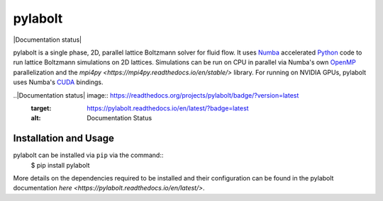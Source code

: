 ---------
pylabolt
---------
|Documentation status|

pylabolt is a single phase, 2D, parallel lattice Boltzmann solver for fluid flow. It uses 
`Numba <https://numba.readthedocs.io/en/stable/>`_ accelerated `Python <https://www.python.org/>`_ code
to run lattice Boltzmann simulations on 2D lattices. Simulations can be run on CPU in parallel via 
Numba's own `OpenMP <https://www.openmp.org/>`_ parallelization and the `mpi4py <https://mpi4py.readthedocs.io/en/stable/>` library.
For running on NVIDIA GPUs, pylabolt uses Numba's `CUDA <https://developer.nvidia.com/cuda-toolkit>`_ bindings.


..|Documentation status| image:: https://readthedocs.org/projects/pylabolt/badge/?version=latest
    :target: https://pylabolt.readthedocs.io/en/latest/?badge=latest
    :alt: Documentation Status

=======================
Installation and Usage
=======================
pylabolt can be installed via ``pip`` via the command::
    $ pip install pylabolt

More details on the dependencies required to be installed and their configuration can be found
in the pylabolt documentation `here <https://pylabolt.readthedocs.io/en/latest/>`.
 
